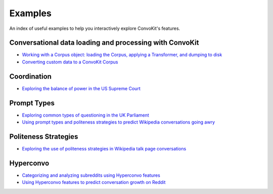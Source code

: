 Examples
========

An index of useful examples to help you interactively explore ConvoKit's features.

Conversational data loading and processing with ConvoKit
--------------------------------------------------------
- `Working with a Corpus object: loading the Corpus, applying a Transformer, and dumping to disk <https://github.com/CornellNLP/Cornell-Conversational-Analysis-Toolkit/blob/master/examples/coordination/test-new-corpus.py>`_
- `Converting custom data to a ConvoKit Corpus <https://github.com/CornellNLP/Cornell-Conversational-Analysis-Toolkit/blob/master/examples/converting_movie_corpus.ipynb>`_

Coordination
------------
- `Exploring the balance of power in the US Supreme Court <https://github.com/CornellNLP/Cornell-Conversational-Analysis-Toolkit/blob/master/examples/coordination/examples.ipynb>`_

Prompt Types
------------
- `Exploring common types of questioning in the UK Parliament <https://github.com/CornellNLP/Cornell-Conversational-Analysis-Toolkit/blob/master/examples/question-typology/parliament_questions_example.ipynb>`_
- `Using prompt types and politeness strategies to predict Wikipedia conversations going awry <https://github.com/CornellNLP/Cornell-Conversational-Analysis-Toolkit/blob/master/examples/conversations-gone-awry/Conversations%20Gone%20Awry%20Prediction.ipynb>`_

Politeness Strategies
---------------------
- `Exploring the use of politeness strategies in Wikipedia talk page conversations <https://github.com/CornellNLP/Cornell-Conversational-Analysis-Toolkit/blob/master/examples/conversations-gone-awry/Conversations_Gone_Awry_Prediction.ipynb>`_

Hyperconvo
----------
- `Categorizing and analyzing subreddits using Hyperconvo features <https://github.com/CornellNLP/Cornell-Conversational-Analysis-Toolkit/blob/master/examples/hyperconvo/demo.ipynb>`_
- `Using Hyperconvo features to predict conversation growth on Reddit <https://github.com/CornellNLP/Cornell-Conversational-Analysis-Toolkit/blob/master/examples/hyperconvo/predictive_tasks.ipynb>`_
